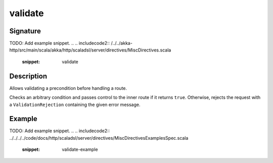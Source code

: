 .. _-validate-:

validate
========

Signature
---------
TODO: Add example snippet.
.. 
.. includecode2:: /../../akka-http/src/main/scala/akka/http/scaladsl/server/directives/MiscDirectives.scala
   :snippet: validate

Description
-----------
Allows validating a precondition before handling a route.

Checks an arbitrary condition and passes control to the inner route if it returns ``true``.
Otherwise, rejects the request with a ``ValidationRejection`` containing the given error message.

Example
-------
TODO: Add example snippet.
.. 
.. includecode2:: ../../../../code/docs/http/scaladsl/server/directives/MiscDirectivesExamplesSpec.scala
  :snippet: validate-example
